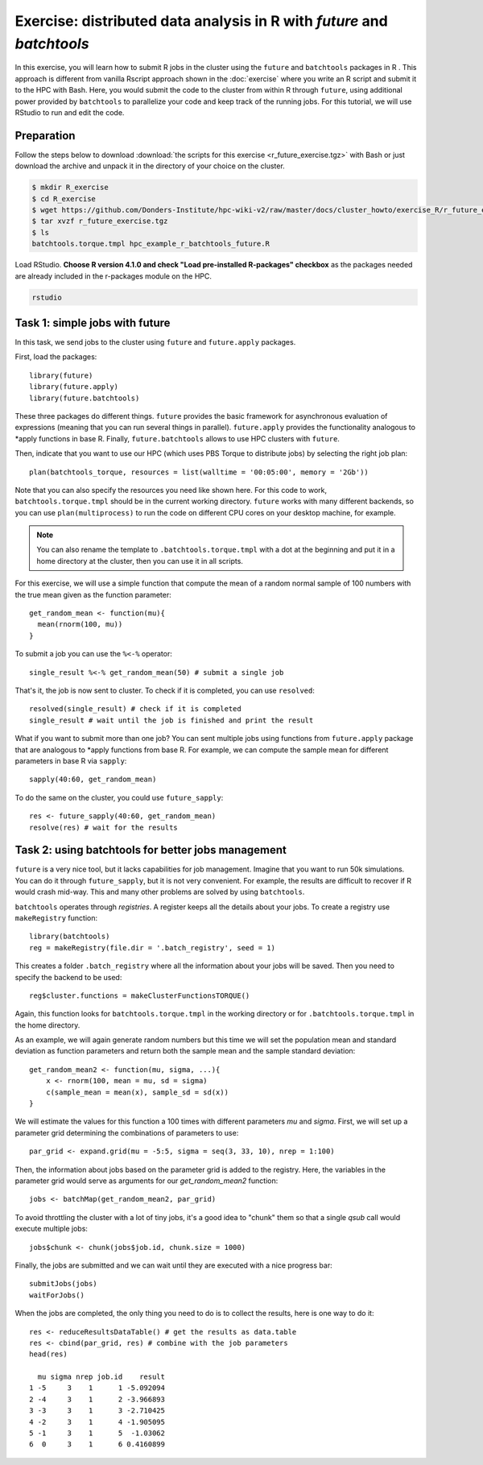 Exercise: distributed data analysis in R with `future` and `batchtools`
**************************************************************************

In this exercise, you will learn how to submit R jobs in the cluster using the ``future`` and ``batchtools`` packages in R . This approach is different from vanilla Rscript approach shown in the :doc:`exercise` where you write an R script and submit it to the HPC with Bash. Here, you would submit the code to the cluster from within R through ``future``, using additional power provided by ``batchtools`` to parallelize your code and keep track of the running jobs. For this tutorial, we will use RStudio to run and edit the code.

Preparation
===========

Follow the steps below to download :download:`the scripts for this exercise <r_future_exercise.tgz>` with Bash or just download the archive and unpack it in the directory of your choice on the cluster.

.. code-block:: bash

    $ mkdir R_exercise
    $ cd R_exercise
    $ wget https://github.com/Donders-Institute/hpc-wiki-v2/raw/master/docs/cluster_howto/exercise_R/r_future_exercise.tgz
    $ tar xvzf r_future_exercise.tgz
    $ ls
    batchtools.torque.tmpl hpc_example_r_batchtools_future.R

Load RStudio. **Choose R version 4.1.0 and check "Load pre-installed R-packages" checkbox** as the packages needed are already included in the r-packages module on the HPC.

.. code-block:: bash

    rstudio

.. highlight:: r

Task 1: simple jobs with future
========================================

In this task, we send jobs to the cluster using ``future`` and ``future.apply`` packages.

First, load the packages::

        library(future)
        library(future.apply)
        library(future.batchtools)

These three packages do different things. ``future`` provides the basic framework for asynchronous evaluation of expressions (meaning that you can run several things in parallel). ``future.apply`` provides the functionality analogous to \*apply functions in base R. Finally, ``future.batchtools`` allows to use HPC clusters with ``future``.

Then, indicate that you want to use our HPC (which uses PBS Torque to distribute jobs) by selecting the right job plan::

        plan(batchtools_torque, resources = list(walltime = '00:05:00', memory = '2Gb'))

Note that you can also specify the resources you need like shown here. For this code to work, ``batchtools.torque.tmpl`` should be in the current working directory. ``future`` works with many different backends, so you can use ``plan(multiprocess)`` to run the code on different CPU cores on your desktop machine, for example.

.. note::
    You can also rename the template to ``.batchtools.torque.tmpl`` with a dot at the beginning and put it in a home directory at the cluster, then you can use it in all scripts.

For this exercise, we will use a simple function that compute the mean of a random normal sample of 100 numbers with the true mean given as the function parameter::

    get_random_mean <- function(mu){
      mean(rnorm(100, mu))
    }

To submit a job you can use the ``%<-%`` operator::

    single_result %<-% get_random_mean(50) # submit a single job

That's it, the job is now sent to cluster. To check if it is completed, you can use ``resolved``::

    resolved(single_result) # check if it is completed
    single_result # wait until the job is finished and print the result

What if you want to submit more than one job? You can sent multiple jobs using functions from ``future.apply`` package that are analogous to \*apply functions from base R. For example, we can compute the sample mean for different parameters in base R via ``sapply``::

    sapply(40:60, get_random_mean)

To do the same on the cluster, you could use ``future_sapply``::

    res <- future_sapply(40:60, get_random_mean)
    resolve(res) # wait for the results

Task 2: using batchtools for better jobs management
==================================================================

``future`` is a very nice tool, but it lacks capabilities for job management. Imagine that you want to run 50k simulations. You can do it through ``future_sapply``, but it is not very convenient. For example, the results are difficult to recover if R would crash mid-way. This and many other problems are solved by using ``batchtools``.

``batchtools`` operates through *registries*. A register keeps all the details about your jobs.  To create a registry use ``makeRegistry`` function::

    library(batchtools)
    reg = makeRegistry(file.dir = '.batch_registry', seed = 1)

This creates a folder ``.batch_registry`` where all the information about your jobs will be saved. Then you need to specify the backend to be used::

    reg$cluster.functions = makeClusterFunctionsTORQUE()

Again, this function looks for ``batchtools.torque.tmpl`` in the working directory or for ``.batchtools.torque.tmpl`` in the home directory.

As an example, we will again generate random numbers but this time we will set the population mean and standard deviation as function parameters and return both the sample mean and the sample standard deviation::

    get_random_mean2 <- function(mu, sigma, ...){
        x <- rnorm(100, mean = mu, sd = sigma)
        c(sample_mean = mean(x), sample_sd = sd(x))
    }

We will estimate the values for this function a 100 times with different parameters `mu` and `sigma`. First, we will set up a parameter grid determining the combinations of parameters to use::

    par_grid <- expand.grid(mu = -5:5, sigma = seq(3, 33, 10), nrep = 1:100)

Then, the information about jobs based on the parameter grid is added to the registry. Here, the variables in the parameter grid would serve as arguments for our `get_random_mean2` function::

    jobs <- batchMap(get_random_mean2, par_grid)

To avoid throttling the cluster with a lot of tiny jobs, it's a good idea to "chunk" them so that a single  `qsub` call would execute multiple jobs::

    jobs$chunk <- chunk(jobs$job.id, chunk.size = 1000)

Finally, the jobs are submitted and we can wait until they are executed with a nice progress bar::

    submitJobs(jobs)
    waitForJobs()

When the jobs are completed, the only thing you need to do is to collect the results, here is one way to do it::

    res <- reduceResultsDataTable() # get the results as data.table
    res <- cbind(par_grid, res) # combine with the job parameters
    head(res)

      mu sigma nrep job.id    result
    1 -5     3    1      1 -5.092094
    2 -4     3    1      2 -3.966893
    3 -3     3    1      3 -2.710425
    4 -2     3    1      4 -1.905095
    5 -1     3    1      5  -1.03062
    6  0     3    1      6 0.4160899

